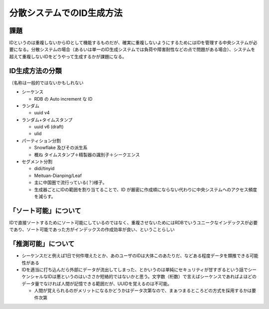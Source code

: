 ===================================
分散システムでのID生成方法
===================================

課題
=======

IDというのは重複しないからIDとして機能するものだが、確実に重複しないようにするためにはIDを管理する中央システムが必要になる。分散システムの場合（あるいは単一のID生成システムでは負荷や障害耐性などの点で問題がある場合）、システムを超えて重複しないIDをどうやって生成するかが課題になる。

ID生成方法の分類
=======================

（名称は一般的ではないかもしれない

* シーケンス

  * RDB の Auto increment な ID

* ランダム

  * uuid v4

* ランダム+タイムスタンプ

  * uuid v6 (draft)
  * ulid

* パーティション分割

  * Snowflake 及びその派生系
  * 概ね タイムスタンプ＋精製器の識別子＋シークエンス

* セグメント分割

  * didi/tinyid
  * Meituan-Dianping/Leaf
  * 主に中国圏で流行っている(？)様子。
  * 生成器ごとにIDの範囲を割り当てることで、ID が厳密に作成順にならない代わりに中央システムへのアクセス頻度を減らす。

「ソート可能」について
=======================

IDで直接ソートするためにソート可能にしているのではなく、重複させないためにはRDBでいうユニークなインデックスが必要であり、ソート可能であった方がインデックスの作成効率が良い、ということらしい

「推測可能」について
=======================

* シーケンスだと例えば1日で何件増えたとか、あのユーザのIDは大体このあたりだ、などある程度データを類推できる可能性がある
* IDを適当に打ち込んだら外部にデータが流出してしまった、とかいうのは単純にセキュリティが甘すぎるという話でシーケンシャルなIDは悪というのはいささか短絡的ではないかと思う。文字数（桁数）で言えばシーケンスであればよほどのデータ量でなければ人間が記憶できる範囲だが、UUIDを覚えるのは不可能。

  * 人間が覚えられるのがメリットになるかどうかはデータ次第なので、まぁつまるところどの方式を採用するかは要件次第
